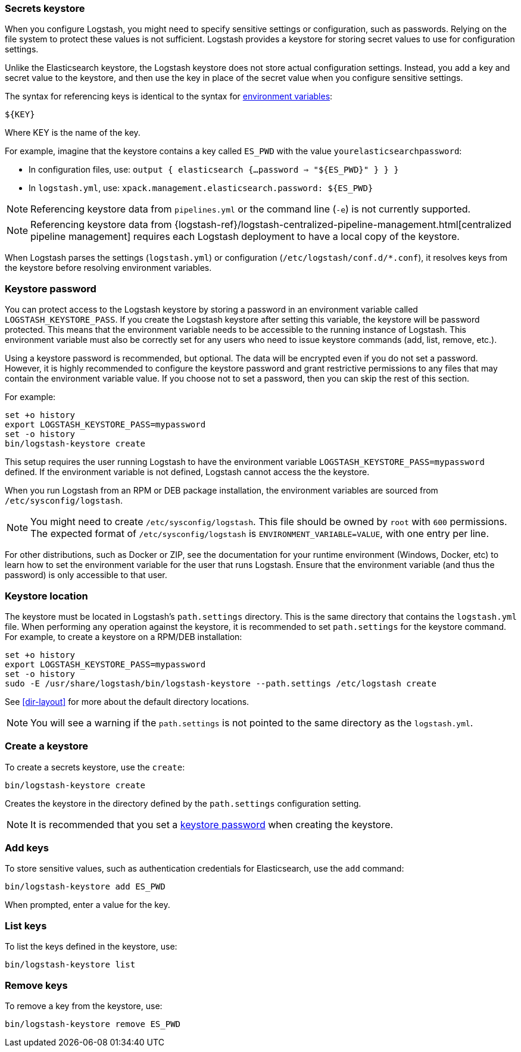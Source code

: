 [[keystore]]
=== Secrets keystore

When you configure Logstash, you might need to specify sensitive settings or
configuration, such as passwords. Relying on the file system to protect these
values is not sufficient. Logstash provides a keystore for storing secret values
to use for configuration settings.

Unlike the Elasticsearch keystore, the Logstash keystore does not store
actual configuration settings. Instead, you add a key and secret value to the
keystore, and then use the key in place of the secret value when you configure
sensitive settings.

The syntax for referencing keys is identical to the syntax for
<<environment-variables, environment variables>>:

`${KEY}`

Where KEY is the name of the key.

For example, imagine that the keystore contains a key called `ES_PWD` with the
value `yourelasticsearchpassword`:

* In configuration files, use: `output { elasticsearch {...password => "${ES_PWD}" } } }`
* In `logstash.yml`, use: `xpack.management.elasticsearch.password: ${ES_PWD}`

NOTE: Referencing keystore data from `pipelines.yml` or the command line (`-e`)
is not currently supported.

NOTE: Referencing keystore data from {logstash-ref}/logstash-centralized-pipeline-management.html[centralized pipeline management]
requires each Logstash deployment to have a local copy of the keystore.

When Logstash parses the settings (`logstash.yml`) or configuration
(`/etc/logstash/conf.d/*.conf`), it resolves keys from the keystore before
resolving environment variables.

// TODO: add keystore-command to running-logstash-command-line.asciidoc
// To create and manage keys, use the `keystore` command. See the
// <<keystore-command,command reference>> for the full command syntax, including
// optional flags.

[float]
[[keystore-password]]
=== Keystore password

You can protect access to the Logstash keystore by storing a password in an
environment variable called `LOGSTASH_KEYSTORE_PASS`. If you create the Logstash
keystore after setting this variable, the keystore will be password protected.
This means that the environment variable needs to be accessible to the running
instance of Logstash. This environment variable must also be correctly set for
any users who need to issue keystore commands (add, list, remove, etc.).

Using a keystore password is recommended, but optional. The data will be encrypted even if you
do not set a password. However, it is highly recommended to configure the
keystore password and grant restrictive permissions to any files that may
contain the environment variable value. If you choose not to set a password, then
you can skip the rest of this section. 

For example:
[source,sh]
--------------------------------------------------
set +o history
export LOGSTASH_KEYSTORE_PASS=mypassword
set -o history
bin/logstash-keystore create
--------------------------------------------------

This setup requires the user running Logstash to have the environment variable
`LOGSTASH_KEYSTORE_PASS=mypassword` defined. If the environment variable is not defined,
Logstash cannot access the the keystore.

When you run Logstash from an RPM or DEB package installation, the environment
variables are sourced from `/etc/sysconfig/logstash`.

NOTE: You might need to create `/etc/sysconfig/logstash`. This file should be
owned by `root` with `600` permissions. The expected format of
`/etc/sysconfig/logstash` is `ENVIRONMENT_VARIABLE=VALUE`, with one entry per
line.

For other distributions, such as Docker or ZIP, see the documentation for your
runtime environment (Windows, Docker, etc) to learn how to set the
environment variable for the user that runs Logstash. Ensure that the
environment variable (and thus the password) is only accessible to that user.

[float]
[[keystore-location]]
=== Keystore location

The keystore must be located in Logstash's `path.settings` directory. This is
the same directory that contains the `logstash.yml` file. When performing any
operation against the keystore, it is recommended to set `path.settings` for the
keystore command. For example, to create a keystore on a RPM/DEB installation:

["source","sh",subs="attributes"]
----------------------------------------------------------------
set +o history
export LOGSTASH_KEYSTORE_PASS=mypassword
set -o history
sudo -E /usr/share/logstash/bin/logstash-keystore --path.settings /etc/logstash create
----------------------------------------------------------------

See <<dir-layout>> for more about the default directory locations.

NOTE: You will see a warning if the `path.settings` is not pointed to the same directory
as the `logstash.yml`.

[float]
[[creating-keystore]]
=== Create a keystore

To create a secrets keystore, use the `create`:

["source","sh",subs="attributes"]
----------------------------------------------------------------
bin/logstash-keystore create
----------------------------------------------------------------

Creates the keystore in the directory defined by the `path.settings`
configuration setting.

NOTE: It is recommended that you set a <<keystore-password,keystore password>>
when creating the keystore.

[float]
[[add-keys-to-keystore]]
=== Add keys

To store sensitive values, such as authentication credentials for Elasticsearch,
use the `add` command:

["source","sh",subs="attributes"]
----------------------------------------------------------------
bin/logstash-keystore add ES_PWD
----------------------------------------------------------------

When prompted, enter a value for the key.

[float]
[[list-settings]]
=== List keys

To list the keys defined in the keystore, use:

["source","sh",subs="attributes"]
----------------------------------------------------------------
bin/logstash-keystore list
----------------------------------------------------------------

[float]
[[remove-settings]]
=== Remove keys

To remove a key from the keystore, use:

["source","sh",subs="attributes"]
----------------------------------------------------------------
bin/logstash-keystore remove ES_PWD
----------------------------------------------------------------
